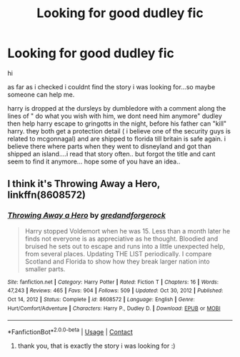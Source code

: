 #+TITLE: Looking for good dudley fic

* Looking for good dudley fic
:PROPERTIES:
:Author: Fast-Ad-7320
:Score: 5
:DateUnix: 1621835755.0
:DateShort: 2021-May-24
:FlairText: What's That Fic?
:END:
hi

as far as i checked i couldnt find the story i was looking for...so maybe someone can help me.

harry is dropped at the dursleys by dumbledore with a comment along the lines of " do what you wish with him, we dont need him anymore" dudley then help harry escape to gringotts in the night, before his father can "kill" harry. they both get a protection detail ( i believe one of the security guys is related to mcgonnagal) and are shipped to florida till britain is safe again. i believe there where parts when they went to disneyland and got than shipped an island....i read that story often.. but forgot the title and cant seem to find it anymore... hope some of you have an idea..


** I think it's Throwing Away a Hero, linkffn(8608572)
:PROPERTIES:
:Author: amethyst_lover
:Score: 4
:DateUnix: 1621836012.0
:DateShort: 2021-May-24
:END:

*** [[https://www.fanfiction.net/s/8608572/1/][*/Throwing Away a Hero/*]] by [[https://www.fanfiction.net/u/2421087/gredandforgerock][/gredandforgerock/]]

#+begin_quote
  Harry stopped Voldemort when he was 15. Less than a month later he finds not everyone is as appreciative as he thought. Bloodied and bruised he sets out to escape and runs into a little unexpected help, from several places. Updating THE LIST periodically. I compare Scotland and Florida to show how they break larger nation into smaller parts.
#+end_quote

^{/Site/:} ^{fanfiction.net} ^{*|*} ^{/Category/:} ^{Harry} ^{Potter} ^{*|*} ^{/Rated/:} ^{Fiction} ^{T} ^{*|*} ^{/Chapters/:} ^{16} ^{*|*} ^{/Words/:} ^{47,243} ^{*|*} ^{/Reviews/:} ^{465} ^{*|*} ^{/Favs/:} ^{904} ^{*|*} ^{/Follows/:} ^{509} ^{*|*} ^{/Updated/:} ^{Oct} ^{30,} ^{2012} ^{*|*} ^{/Published/:} ^{Oct} ^{14,} ^{2012} ^{*|*} ^{/Status/:} ^{Complete} ^{*|*} ^{/id/:} ^{8608572} ^{*|*} ^{/Language/:} ^{English} ^{*|*} ^{/Genre/:} ^{Hurt/Comfort/Adventure} ^{*|*} ^{/Characters/:} ^{Harry} ^{P.,} ^{Dudley} ^{D.} ^{*|*} ^{/Download/:} ^{[[http://www.ff2ebook.com/old/ffn-bot/index.php?id=8608572&source=ff&filetype=epub][EPUB]]} ^{or} ^{[[http://www.ff2ebook.com/old/ffn-bot/index.php?id=8608572&source=ff&filetype=mobi][MOBI]]}

--------------

*FanfictionBot*^{2.0.0-beta} | [[https://github.com/FanfictionBot/reddit-ffn-bot/wiki/Usage][Usage]] | [[https://www.reddit.com/message/compose?to=tusing][Contact]]
:PROPERTIES:
:Author: FanfictionBot
:Score: 3
:DateUnix: 1621836031.0
:DateShort: 2021-May-24
:END:

**** thank you, that is exactly the story i was looking for :)
:PROPERTIES:
:Author: Fast-Ad-7320
:Score: 2
:DateUnix: 1621836702.0
:DateShort: 2021-May-24
:END:

